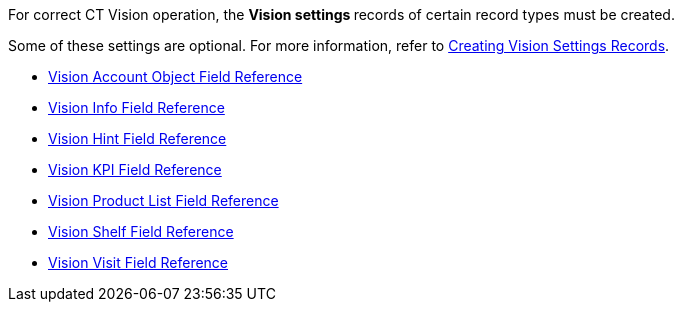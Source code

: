 For correct CT Vision operation, the **Vision settings **records of
certain record types must be created.

Some of these settings are optional. For more information, refer
to link:creating-ctm-settings-records.html[Creating Vision Settings
Records].

* link:vision-account-object-field-reference.html[Vision Account Object
Field Reference]
* link:vision-info-field-reference.html[Vision Info Field Reference]
* link:vision-hint-field-reference.html[Vision Hint Field Reference]
* link:vision-kpi-field-reference.html[Vision KPI Field Reference]
* link:vision-product-list-field-reference.html[Vision Product List
Field Reference]
* link:vision-shelf-field-reference.html[Vision Shelf Field Reference]
* link:vision-visit-field-reference.html[Vision Visit Field Reference]




